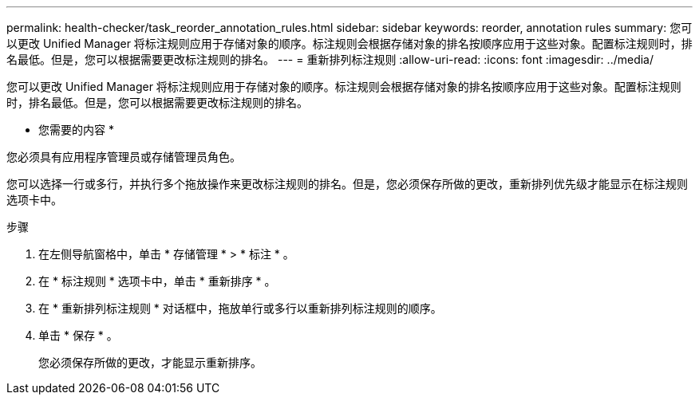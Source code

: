 ---
permalink: health-checker/task_reorder_annotation_rules.html 
sidebar: sidebar 
keywords: reorder, annotation rules 
summary: 您可以更改 Unified Manager 将标注规则应用于存储对象的顺序。标注规则会根据存储对象的排名按顺序应用于这些对象。配置标注规则时，排名最低。但是，您可以根据需要更改标注规则的排名。 
---
= 重新排列标注规则
:allow-uri-read: 
:icons: font
:imagesdir: ../media/


[role="lead"]
您可以更改 Unified Manager 将标注规则应用于存储对象的顺序。标注规则会根据存储对象的排名按顺序应用于这些对象。配置标注规则时，排名最低。但是，您可以根据需要更改标注规则的排名。

* 您需要的内容 *

您必须具有应用程序管理员或存储管理员角色。

您可以选择一行或多行，并执行多个拖放操作来更改标注规则的排名。但是，您必须保存所做的更改，重新排列优先级才能显示在标注规则选项卡中。

.步骤
. 在左侧导航窗格中，单击 * 存储管理 * > * 标注 * 。
. 在 * 标注规则 * 选项卡中，单击 * 重新排序 * 。
. 在 * 重新排列标注规则 * 对话框中，拖放单行或多行以重新排列标注规则的顺序。
. 单击 * 保存 * 。
+
您必须保存所做的更改，才能显示重新排序。


